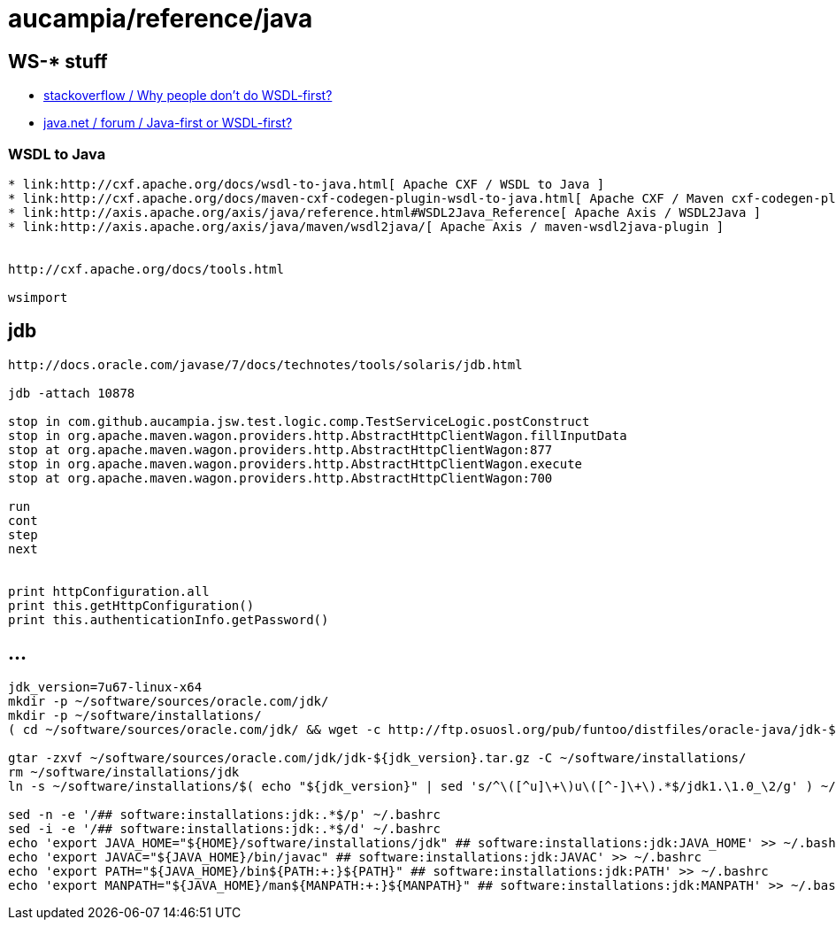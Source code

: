 = aucampia/reference/java

== WS-* stuff


* link:http://stackoverflow.com/questions/11586512/why-people-dont-do-wsdl-first[ stackoverflow / Why people don't do WSDL-first? ]
* link:https://www.java.net/node/663727[ java.net / forum / Java-first or WSDL-first? ]

=== WSDL to Java

----
* link:http://cxf.apache.org/docs/wsdl-to-java.html[ Apache CXF / WSDL to Java ]
* link:http://cxf.apache.org/docs/maven-cxf-codegen-plugin-wsdl-to-java.html[ Apache CXF / Maven cxf-codegen-plugin (WSDL to Java) ]
* link:http://axis.apache.org/axis/java/reference.html#WSDL2Java_Reference[ Apache Axis / WSDL2Java ]
* link:http://axis.apache.org/axis/java/maven/wsdl2java/[ Apache Axis / maven-wsdl2java-plugin ]


http://cxf.apache.org/docs/tools.html

wsimport
----

== jdb

----
http://docs.oracle.com/javase/7/docs/technotes/tools/solaris/jdb.html

jdb -attach 10878

stop in com.github.aucampia.jsw.test.logic.comp.TestServiceLogic.postConstruct
stop in org.apache.maven.wagon.providers.http.AbstractHttpClientWagon.fillInputData
stop at org.apache.maven.wagon.providers.http.AbstractHttpClientWagon:877
stop in org.apache.maven.wagon.providers.http.AbstractHttpClientWagon.execute
stop at org.apache.maven.wagon.providers.http.AbstractHttpClientWagon:700

run
cont
step
next


print httpConfiguration.all
print this.getHttpConfiguration()
print this.authenticationInfo.getPassword()
----


== ...

----
jdk_version=7u67-linux-x64
mkdir -p ~/software/sources/oracle.com/jdk/
mkdir -p ~/software/installations/
( cd ~/software/sources/oracle.com/jdk/ && wget -c http://ftp.osuosl.org/pub/funtoo/distfiles/oracle-java/jdk-${jdk_version}.tar.gz )

gtar -zxvf ~/software/sources/oracle.com/jdk/jdk-${jdk_version}.tar.gz -C ~/software/installations/
rm ~/software/installations/jdk
ln -s ~/software/installations/$( echo "${jdk_version}" | sed 's/^\([^u]\+\)u\([^-]\+\).*$/jdk1.\1.0_\2/g' ) ~/software/installations/jdk

sed -n -e '/## software:installations:jdk:.*$/p' ~/.bashrc
sed -i -e '/## software:installations:jdk:.*$/d' ~/.bashrc
echo 'export JAVA_HOME="${HOME}/software/installations/jdk" ## software:installations:jdk:JAVA_HOME' >> ~/.bashrc
echo 'export JAVAC="${JAVA_HOME}/bin/javac" ## software:installations:jdk:JAVAC' >> ~/.bashrc
echo 'export PATH="${JAVA_HOME}/bin${PATH:+:}${PATH}" ## software:installations:jdk:PATH' >> ~/.bashrc
echo 'export MANPATH="${JAVA_HOME}/man${MANPATH:+:}${MANPATH}" ## software:installations:jdk:MANPATH' >> ~/.bashrc
----
